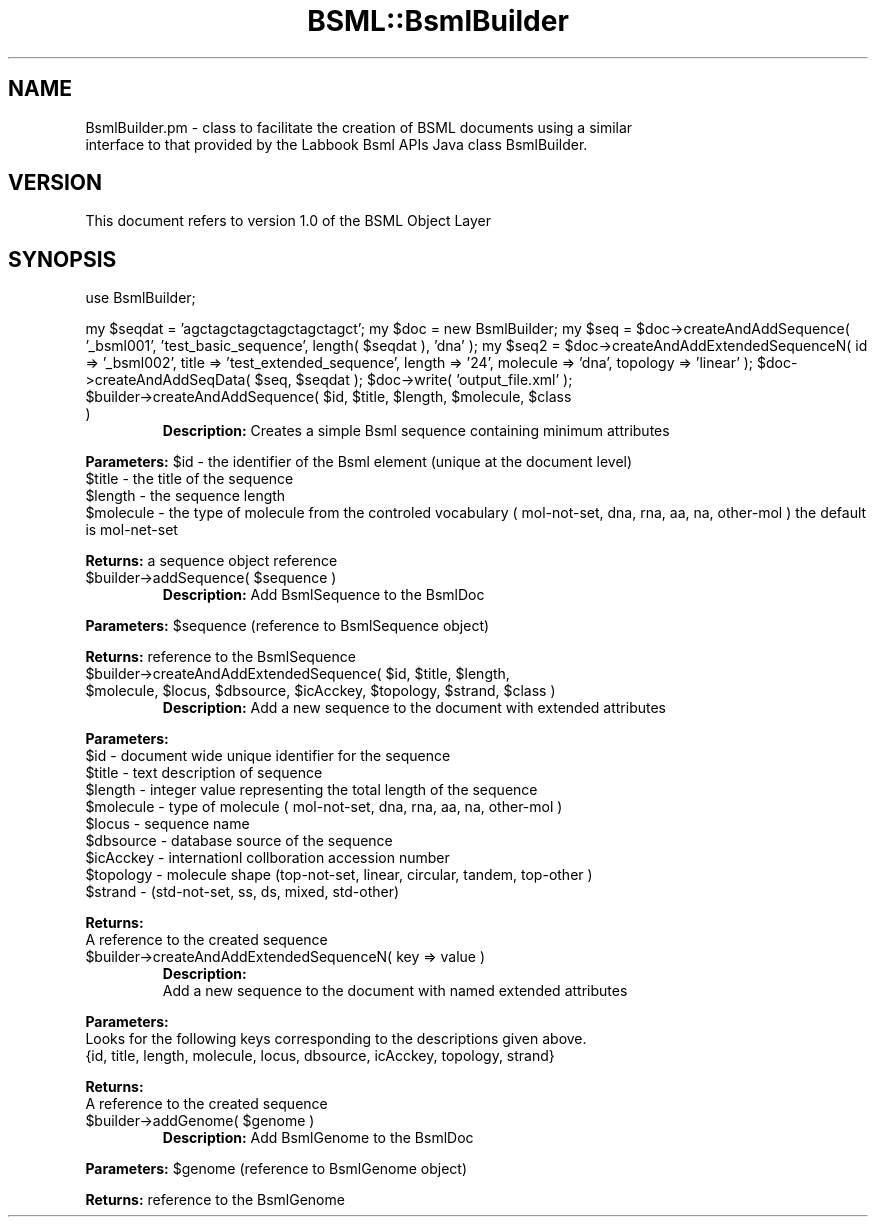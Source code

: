.\" Automatically generated by Pod::Man v1.37, Pod::Parser v1.32
.\"
.\" Standard preamble:
.\" ========================================================================
.de Sh \" Subsection heading
.br
.if t .Sp
.ne 5
.PP
\fB\\$1\fR
.PP
..
.de Sp \" Vertical space (when we can't use .PP)
.if t .sp .5v
.if n .sp
..
.de Vb \" Begin verbatim text
.ft CW
.nf
.ne \\$1
..
.de Ve \" End verbatim text
.ft R
.fi
..
.\" Set up some character translations and predefined strings.  \*(-- will
.\" give an unbreakable dash, \*(PI will give pi, \*(L" will give a left
.\" double quote, and \*(R" will give a right double quote.  | will give a
.\" real vertical bar.  \*(C+ will give a nicer C++.  Capital omega is used to
.\" do unbreakable dashes and therefore won't be available.  \*(C` and \*(C'
.\" expand to `' in nroff, nothing in troff, for use with C<>.
.tr \(*W-|\(bv\*(Tr
.ds C+ C\v'-.1v'\h'-1p'\s-2+\h'-1p'+\s0\v'.1v'\h'-1p'
.ie n \{\
.    ds -- \(*W-
.    ds PI pi
.    if (\n(.H=4u)&(1m=24u) .ds -- \(*W\h'-12u'\(*W\h'-12u'-\" diablo 10 pitch
.    if (\n(.H=4u)&(1m=20u) .ds -- \(*W\h'-12u'\(*W\h'-8u'-\"  diablo 12 pitch
.    ds L" ""
.    ds R" ""
.    ds C` ""
.    ds C' ""
'br\}
.el\{\
.    ds -- \|\(em\|
.    ds PI \(*p
.    ds L" ``
.    ds R" ''
'br\}
.\"
.\" If the F register is turned on, we'll generate index entries on stderr for
.\" titles (.TH), headers (.SH), subsections (.Sh), items (.Ip), and index
.\" entries marked with X<> in POD.  Of course, you'll have to process the
.\" output yourself in some meaningful fashion.
.if \nF \{\
.    de IX
.    tm Index:\\$1\t\\n%\t"\\$2"
..
.    nr % 0
.    rr F
.\}
.\"
.\" For nroff, turn off justification.  Always turn off hyphenation; it makes
.\" way too many mistakes in technical documents.
.hy 0
.if n .na
.\"
.\" Accent mark definitions (@(#)ms.acc 1.5 88/02/08 SMI; from UCB 4.2).
.\" Fear.  Run.  Save yourself.  No user-serviceable parts.
.    \" fudge factors for nroff and troff
.if n \{\
.    ds #H 0
.    ds #V .8m
.    ds #F .3m
.    ds #[ \f1
.    ds #] \fP
.\}
.if t \{\
.    ds #H ((1u-(\\\\n(.fu%2u))*.13m)
.    ds #V .6m
.    ds #F 0
.    ds #[ \&
.    ds #] \&
.\}
.    \" simple accents for nroff and troff
.if n \{\
.    ds ' \&
.    ds ` \&
.    ds ^ \&
.    ds , \&
.    ds ~ ~
.    ds /
.\}
.if t \{\
.    ds ' \\k:\h'-(\\n(.wu*8/10-\*(#H)'\'\h"|\\n:u"
.    ds ` \\k:\h'-(\\n(.wu*8/10-\*(#H)'\`\h'|\\n:u'
.    ds ^ \\k:\h'-(\\n(.wu*10/11-\*(#H)'^\h'|\\n:u'
.    ds , \\k:\h'-(\\n(.wu*8/10)',\h'|\\n:u'
.    ds ~ \\k:\h'-(\\n(.wu-\*(#H-.1m)'~\h'|\\n:u'
.    ds / \\k:\h'-(\\n(.wu*8/10-\*(#H)'\z\(sl\h'|\\n:u'
.\}
.    \" troff and (daisy-wheel) nroff accents
.ds : \\k:\h'-(\\n(.wu*8/10-\*(#H+.1m+\*(#F)'\v'-\*(#V'\z.\h'.2m+\*(#F'.\h'|\\n:u'\v'\*(#V'
.ds 8 \h'\*(#H'\(*b\h'-\*(#H'
.ds o \\k:\h'-(\\n(.wu+\w'\(de'u-\*(#H)/2u'\v'-.3n'\*(#[\z\(de\v'.3n'\h'|\\n:u'\*(#]
.ds d- \h'\*(#H'\(pd\h'-\w'~'u'\v'-.25m'\f2\(hy\fP\v'.25m'\h'-\*(#H'
.ds D- D\\k:\h'-\w'D'u'\v'-.11m'\z\(hy\v'.11m'\h'|\\n:u'
.ds th \*(#[\v'.3m'\s+1I\s-1\v'-.3m'\h'-(\w'I'u*2/3)'\s-1o\s+1\*(#]
.ds Th \*(#[\s+2I\s-2\h'-\w'I'u*3/5'\v'-.3m'o\v'.3m'\*(#]
.ds ae a\h'-(\w'a'u*4/10)'e
.ds Ae A\h'-(\w'A'u*4/10)'E
.    \" corrections for vroff
.if v .ds ~ \\k:\h'-(\\n(.wu*9/10-\*(#H)'\s-2\u~\d\s+2\h'|\\n:u'
.if v .ds ^ \\k:\h'-(\\n(.wu*10/11-\*(#H)'\v'-.4m'^\v'.4m'\h'|\\n:u'
.    \" for low resolution devices (crt and lpr)
.if \n(.H>23 .if \n(.V>19 \
\{\
.    ds : e
.    ds 8 ss
.    ds o a
.    ds d- d\h'-1'\(ga
.    ds D- D\h'-1'\(hy
.    ds th \o'bp'
.    ds Th \o'LP'
.    ds ae ae
.    ds Ae AE
.\}
.rm #[ #] #H #V #F C
.\" ========================================================================
.\"
.IX Title "BSML::BsmlBuilder 3"
.TH BSML::BsmlBuilder 3 "2010-10-22" "perl v5.8.8" "User Contributed Perl Documentation"
.SH "NAME"
.Vb 2
\&  BsmlBuilder.pm - class to facilitate the creation of BSML documents using a similar
\&  interface to that provided by the Labbook Bsml APIs Java class BsmlBuilder.
.Ve
.SH "VERSION"
.IX Header "VERSION"
.Vb 1
\&  This document refers to version 1.0 of the BSML Object Layer
.Ve
.SH "SYNOPSIS"
.IX Header "SYNOPSIS"
use BsmlBuilder;
.PP
my \f(CW$seqdat\fR = 'agctagctagctagctagctagct';
my \f(CW$doc\fR = new BsmlBuilder;
my \f(CW$seq\fR = \f(CW$doc\fR\->createAndAddSequence( '_bsml001', 'test_basic_sequence', length( \f(CW$seqdat\fR ), 'dna' );
my \f(CW$seq2\fR = \f(CW$doc\fR\->createAndAddExtendedSequenceN( id => '_bsml002', title => 'test_extended_sequence', length => '24', molecule => 'dna', topology => 'linear' );
\&\f(CW$doc\fR\->createAndAddSeqData( \f(CW$seq\fR, \f(CW$seqdat\fR );
\&\f(CW$doc\fR\->write( 'output_file.xml' );
.RE
.ie n .IP "$builder\->createAndAddSequence( $id\fR, \f(CW$title\fR, \f(CW$length\fR, \f(CW$molecule\fR, \f(CW$class )"
.el .IP "$builder\->createAndAddSequence( \f(CW$id\fR, \f(CW$title\fR, \f(CW$length\fR, \f(CW$molecule\fR, \f(CW$class\fR )"
.IX Item "$builder->createAndAddSequence( $id, $title, $length, $molecule, $class )"
\&\fBDescription:\fR Creates a simple Bsml sequence containing minimum attributes
.PP
\&\fBParameters:\fR \f(CW$id\fR \- the identifier of the Bsml element (unique at the document level)
  \f(CW$title\fR \- the title of the sequence
  \f(CW$length\fR \- the sequence length
  \f(CW$molecule\fR \- the type of molecule from the controled vocabulary ( mol\-not\-set, dna, rna, aa, na, other-mol ) the default is mol-net-set
.PP
\&\fBReturns:\fR a sequence object reference
.RE
.ie n .IP "$builder\->addSequence( $sequence )"
.el .IP "$builder\->addSequence( \f(CW$sequence\fR )"
.IX Item "$builder->addSequence( $sequence )"
\&\fBDescription:\fR Add BsmlSequence to the BsmlDoc
.PP
\&\fBParameters:\fR \f(CW$sequence\fR (reference to BsmlSequence object)
.PP
\&\fBReturns:\fR reference to the BsmlSequence
.RE
.ie n .IP "$builder\->createAndAddExtendedSequence( $id\fR, \f(CW$title\fR, \f(CW$length\fR, \f(CW$molecule\fR, \f(CW$locus\fR, \f(CW$dbsource\fR, \f(CW$icAcckey\fR, \f(CW$topology\fR, \f(CW$strand\fR, \f(CW$class )"
.el .IP "$builder\->createAndAddExtendedSequence( \f(CW$id\fR, \f(CW$title\fR, \f(CW$length\fR, \f(CW$molecule\fR, \f(CW$locus\fR, \f(CW$dbsource\fR, \f(CW$icAcckey\fR, \f(CW$topology\fR, \f(CW$strand\fR, \f(CW$class\fR )"
.IX Item "$builder->createAndAddExtendedSequence( $id, $title, $length, $molecule, $locus, $dbsource, $icAcckey, $topology, $strand, $class )"
\&\fBDescription:\fR Add a new sequence to the document with extended attributes
.PP
\&\fBParameters:\fR 
  \f(CW$id\fR \- document wide unique identifier for the sequence
  \f(CW$title\fR \- text description of sequence
  \f(CW$length\fR \- integer value representing the total length of the sequence
  \f(CW$molecule\fR \- type of molecule ( mol\-not\-set, dna, rna, aa, na, other-mol )
  \f(CW$locus\fR \- sequence name
  \f(CW$dbsource\fR \- database source of the sequence
  \f(CW$icAcckey\fR \- internationl collboration accession number
  \f(CW$topology\fR \- molecule shape (top\-not\-set, linear, circular, tandem, top-other )
  \f(CW$strand\fR \- (std\-not\-set, ss, ds, mixed, std\-other)
.PP
\&\fBReturns:\fR
  A reference to the created sequence
.RE
.IP "$builder\->createAndAddExtendedSequenceN( key => value )"
.IX Item "$builder->createAndAddExtendedSequenceN( key => value )"
\&\fBDescription:\fR
  Add a new sequence to the document with named extended attributes
.PP
\&\fBParameters:\fR 
  Looks for the following keys corresponding to the descriptions given above.
  {id, title, length, molecule, locus, dbsource, icAcckey, topology, strand}
.PP
\&\fBReturns:\fR
  A reference to the created sequence
.RE
.ie n .IP "$builder\->addGenome( $genome )"
.el .IP "$builder\->addGenome( \f(CW$genome\fR )"
.IX Item "$builder->addGenome( $genome )"
\&\fBDescription:\fR Add BsmlGenome to the BsmlDoc
.PP
\&\fBParameters:\fR \f(CW$genome\fR (reference to BsmlGenome object)
.PP
\&\fBReturns:\fR reference to the BsmlGenome
